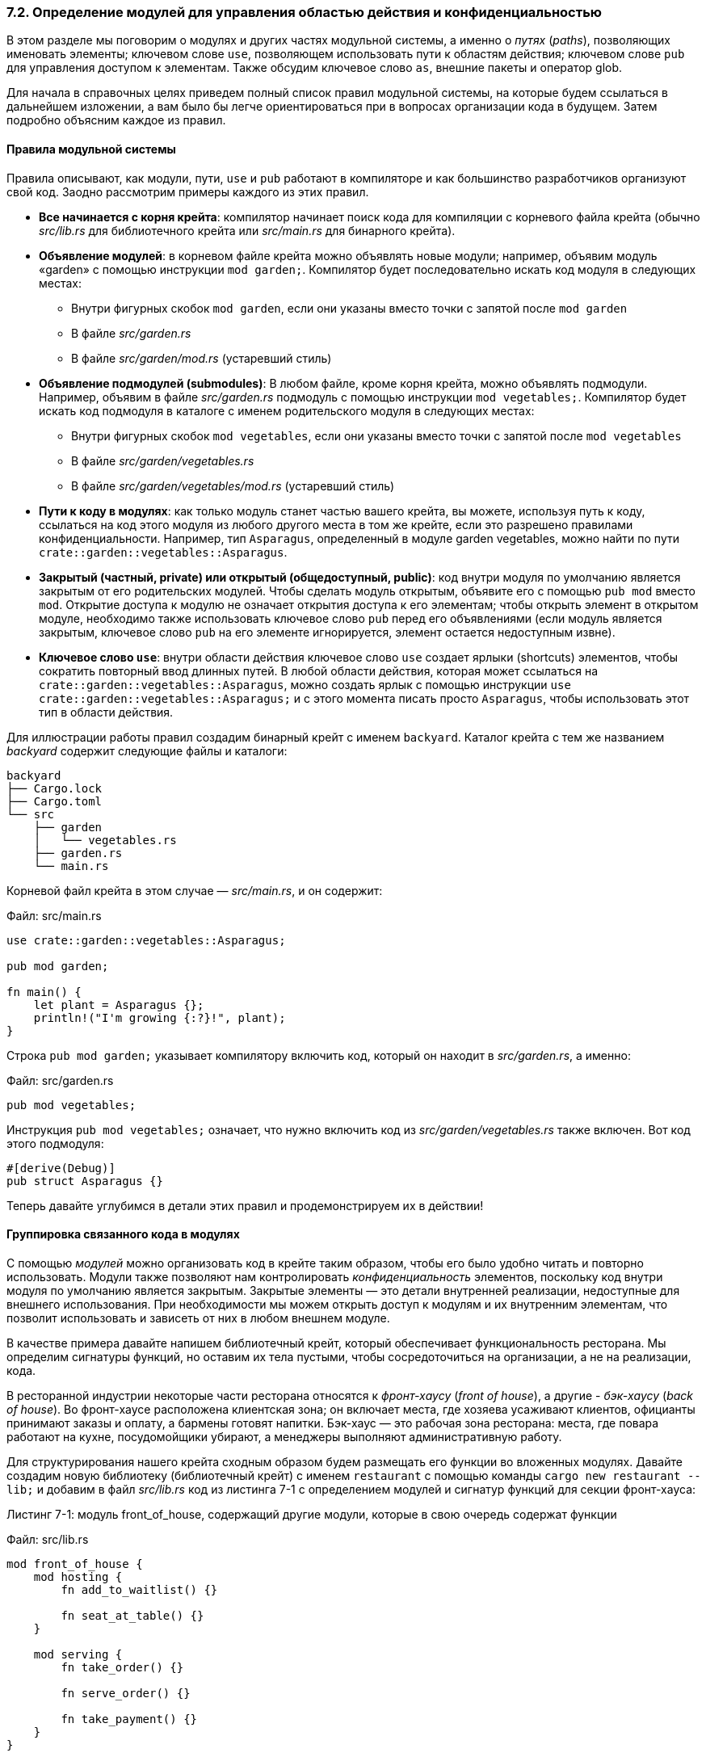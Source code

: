 [#_7_2_modules_cheat_sheet]
=== 7.2. Определение модулей для управления областью действия и конфиденциальностью

В этом разделе мы поговорим о модулях и других частях модульной системы, а именно о _путях_ (_paths_), позволяющих именовать элементы; ключевом слове `use`, позволяющем использовать пути к областям действия; ключевом слове `pub` для управления доступом к элементам. Также обсудим ключевое слово `as`, внешние пакеты и оператор glob.

Для начала в справочных целях приведем полный список правил модульной системы, на которые будем ссылаться в дальнейшем изложении, а вам было бы легче ориентироваться при в вопросах организации кода в будущем. Затем подробно объясним каждое из правил.

==== Правила модульной системы

Правила описывают, как модули, пути, `use` и  `pub` работают в компиляторе и как большинство разработчиков организуют свой код. Заодно рассмотрим примеры каждого из этих правил.

* *Все начинается с корня крейта*: компилятор начинает поиск кода для компиляции с корневого файла крейта (обычно _src/lib.rs_ для библиотечного крейта или _src/main.rs_ для бинарного крейта).
* *Объявление модулей*: в корневом файле крейта можно объявлять новые модули; например, объявим модуль «garden» с помощью инструкции `mod garden;`. Компилятор будет последовательно искать код модуля в следующих местах:
** Внутри фигурных скобок `mod garden`, если они указаны вместо точки с запятой после `mod garden`
** В файле _src/garden.rs_
** В файле _src/garden/mod.rs_ (устаревший стиль)
* *Объявление подмодулей (submodules)*: В любом файле, кроме корня крейта, можно объявлять подмодули. Например, объявим в файле _src/garden.rs_ подмодуль с помощью инструкции `mod vegetables;`. Компилятор будет искать код подмодуля в каталоге с именем родительского модуля в следующих местах:
** Внутри фигурных скобок `mod vegetables`, если они указаны вместо точки с запятой после `mod vegetables`
** В файле _src/garden/vegetables.rs_
** В файле _src/garden/vegetables/mod.rs_ (устаревший стиль)
* *Пути к коду в модулях*: как только модуль станет частью вашего крейта, вы можете, используя путь к коду, ссылаться на код этого модуля из любого другого места в том же крейте, если это разрешено правилами конфиденциальности. Например, тип `Asparagus`, определенный в модуле garden vegetables, можно найти по пути `crate::garden::vegetables::Asparagus`.
* *Закрытый (частный, private) или открытый (общедоступный, public)*: код внутри модуля [.underline]#по умолчанию является закрытым# от его родительских модулей. Чтобы сделать модуль открытым, объявите его с помощью `pub mod` вместо `mod`. Открытие доступа к модулю не означает открытия доступа к его элементам; чтобы открыть элемент в открытом модуле, необходимо также использовать ключевое слово `pub` перед его объявлениями (если модуль является закрытым, ключевое слово `pub` на его элементе игнорируется, элемент остается недоступным извне).
* *Ключевое слово `use`*: внутри области действия ключевое слово `use` создает ярлыки (shortcuts) элементов, чтобы сократить повторный ввод длинных путей. В любой области действия, которая может ссылаться на `crate::garden::vegetables::Asparagus`, можно создать ярлык с помощью инструкции `use crate::garden::vegetables::Asparagus;` и с этого момента писать просто `Asparagus`, чтобы использовать этот тип в области действия.

Для иллюстрации работы правил создадим бинарный крейт с именем `backyard`. Каталог крейта с тем же названием _backyard_ содержит следующие файлы и каталоги:

[example]
----
backyard
├── Cargo.lock
├── Cargo.toml
└── src
    ├── garden
    │   └── vegetables.rs
    ├── garden.rs
    └── main.rs
----

Корневой файл крейта в этом случае — _src/main.rs_, и он содержит:

Файл: src/main.rs

[source,rust]
----
use crate::garden::vegetables::Asparagus;

pub mod garden;

fn main() {
    let plant = Asparagus {};
    println!("I'm growing {:?}!", plant);
}
----

Строка `pub mod garden;` указывает компилятору включить код, который он находит в _src/garden.rs_, а именно:

Файл: src/garden.rs

[source,rust]
----
pub mod vegetables;
----

Инструкция `pub mod vegetables;` означает, что нужно включить код из _src/garden/vegetables.rs_ также включен. Вот код этого подмодуля:

[source,rust]
----
#[derive(Debug)]
pub struct Asparagus {}
----

Теперь давайте углубимся в детали этих правил и продемонстрируем их в действии!

==== Группировка связанного кода в модулях

С помощью _модулей_ можно организовать код в крейте таким образом, чтобы его было удобно читать и повторно использовать. Модули также позволяют нам контролировать _конфиденциальность_ элементов, поскольку код внутри модуля по умолчанию является закрытым. Закрытые элементы — это детали внутренней реализации, недоступные для внешнего использования. При необходимости мы можем открыть доступ к модулям и их внутренним элементам, что позволит использовать и зависеть от них в любом внешнем модуле.

В качестве примера давайте напишем библиотечный крейт, который обеспечивает функциональность ресторана. Мы определим сигнатуры функций, но оставим их тела пустыми, чтобы сосредоточиться на организации, а не на реализации, кода.

В ресторанной индустрии некоторые части ресторана относятся к _фронт-хаусу_ (_front of house_), а другие - _бэк-хаусу_ (_back of house_). Во фронт-хаусе расположена клиентская зона; он включает места, где хозяева усаживают клиентов, официанты принимают заказы и оплату, а бармены готовят напитки. Бэк-хаус — это рабочая зона ресторана: места, где повара работают на кухне, посудомойщики убирают, а менеджеры выполняют административную работу.

Для структурирования нашего крейта сходным образом будем размещать его функции во вложенных модулях. Давайте создадим новую библиотеку (библиотечный крейт) с именем `restaurant` с помощью команды `cargo new restaurant --lib;` и добавим в файл _src/lib.rs_ код из листинга 7-1 с определением модулей и сигнатур функций для секции фронт-хауса:

--
.Листинг 7-1: модуль front_of_house, содержащий другие модули, которые в свою очередь содержат функции

Файл: src/lib.rs

[source,rust]
----
mod front_of_house {
    mod hosting {
        fn add_to_waitlist() {}

        fn seat_at_table() {}
    }

    mod serving {
        fn take_order() {}

        fn serve_order() {}

        fn take_payment() {}
    }
}
----
--

Мы определяем модуль с помощью ключевого слова `mod`, за которым следует имя модуля (в данном случае `front_of_house`). Затем тело модуля помещается в фигурные скобки. Внутри модулей можно размещать другие модули, как в данном случае с модулями `hosting` и `serving`. Модули также могут содержать определения других элементов, таких как структуры, перечисления, константы, трейты и — как в листинге 7-1 — функции.

Применяя модули, можно сгруппировать связанные (related) определения вместе и указать, почему эти определения связаны. Программисты, использующие нашу программу, могут ориентироваться в ней на основе наименований указанных групп, а не читать все определения, что существенно упрощает поиск нужных функций. Программисты, добавляющие в нее новые функции, должны знать, где разместить их код, чтобы программа по-прежнему оставалась правильно организованной.

Ранее мы упоминали, что файлы _src/main.rs_ и _src/lib.rs_ называются корнями крейта. Причина, по которой их так называют, заключается в том, что содержимое любого из этих двух файлов образует (корневой) модуль с именем `crate` в корне иерархической модульной структуры крейта, известной как _дерево модулей_ (_module tree_).

В листинге 7-2 показано дерево модулей для структуры из листинга 7-1.

--
.Листинг 7-2: Дерево модулей для кода из листинга 7-1.

[example]
----
crate
 └── front_of_house
     ├── hosting
     │   ├── add_to_waitlist
     │   └── seat_at_table
     └── serving
         ├── take_order
         ├── serve_order
         └── take_payment
----
--

Это дерево показывает, как определенные модули вложены друг в друга; например, модуль `hosting` вложен в модуль `front_of_house`. Дерево также показывает, что некоторые модули являются _братьями_ (_siblings_) по отношению друг к другу, то есть определены в одном и том же модуле; например, модули `hosting` и `serving` являются братьями, определенными внутри модуля `front_of_house`. Если модуль A содержится внутри модуля B, мы говорим, что модуль A является _дочерним_ (_child_) по отношению к модулю B, а модуль B является _родителем_ (_parent_) модуля A. Обратите внимание, что корнем всего дерева модулей является неявный модуль с именем `crate`.

Дерево модулей напоминает дерево каталогов файловой системы на вашем компьютере; на самом деле, это очень удачное сравнение! Модули используются для организации кода, как и каталоги в файловой системе. И точно так же, как для файлов в каталогах, нам нужен способ указать местонахождение произвольного модуля в дереве модулей крейта.

